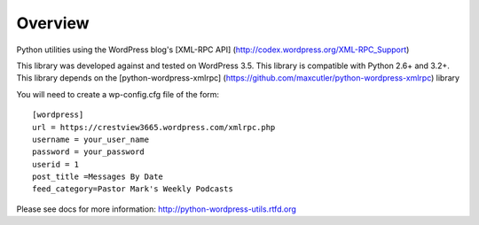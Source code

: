 Overview
========

Python utilities using the WordPress blog's [XML-RPC API] (http://codex.wordpress.org/XML-RPC_Support)

This library was developed against and tested on WordPress 3.5.
This library is compatible with Python 2.6+ and 3.2+.
This library depends on the [python-wordpress-xmlrpc] 
(https://github.com/maxcutler/python-wordpress-xmlrpc) library

You will need to create a wp-config.cfg file of the form::

  [wordpress]
  url = https://crestview3665.wordpress.com/xmlrpc.php
  username = your_user_name
  password = your_password
  userid = 1
  post_title =Messages By Date
  feed_category=Pastor Mark's Weekly Podcasts

Please see docs for more information: http://python-wordpress-utils.rtfd.org
